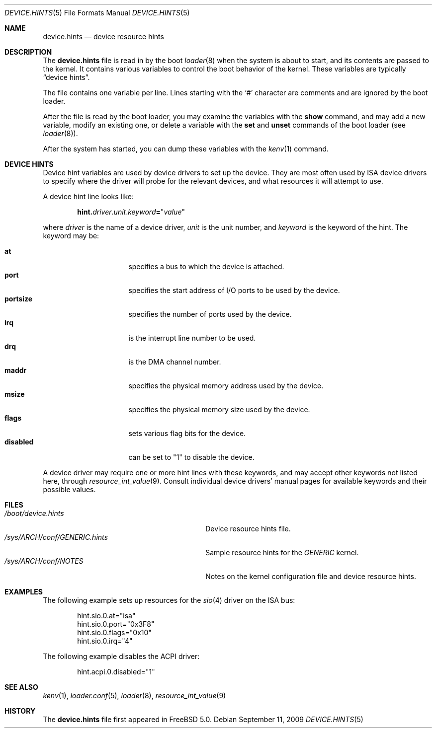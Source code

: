 .\" Copyright (c) 2001
.\" Kazutaka YOKOTA <yokota@zodiac.mech.utsunomiya-u.ac.jp>
.\" All rights reserved.
.\"
.\" Redistribution and use in source and binary forms, with or without
.\" modification, are permitted provided that the following conditions
.\" are met:
.\" 1. Redistributions of source code must retain the above copyright
.\"    notice, this list of conditions and the following disclaimer as
.\"    the first lines of this file unmodified.
.\" 2. Redistributions in binary form must reproduce the above copyright
.\"    notice, this list of conditions and the following disclaimer in the
.\"    documentation and/or other materials provided with the distribution.
.\"
.\" THIS SOFTWARE IS PROVIDED BY THE AUTHOR ``AS IS'' AND ANY EXPRESS OR
.\" IMPLIED WARRANTIES, INCLUDING, BUT NOT LIMITED TO, THE IMPLIED WARRANTIES
.\" OF MERCHANTABILITY AND FITNESS FOR A PARTICULAR PURPOSE ARE DISCLAIMED.
.\" IN NO EVENT SHALL THE AUTHOR BE LIABLE FOR ANY DIRECT, INDIRECT,
.\" INCIDENTAL, SPECIAL, EXEMPLARY, OR CONSEQUENTIAL DAMAGES (INCLUDING, BUT
.\" NOT LIMITED TO, PROCUREMENT OF SUBSTITUTE GOODS OR SERVICES; LOSS OF USE,
.\" DATA, OR PROFITS; OR BUSINESS INTERRUPTION) HOWEVER CAUSED AND ON ANY
.\" THEORY OF LIABILITY, WHETHER IN CONTRACT, STRICT LIABILITY, OR TORT
.\" (INCLUDING NEGLIGENCE OR OTHERWISE) ARISING IN ANY WAY OUT OF THE USE OF
.\" THIS SOFTWARE, EVEN IF ADVISED OF THE POSSIBILITY OF SUCH DAMAGE.
.\"
.\" $FreeBSD: releng/10.3/share/man/man5/device.hints.5 235337 2012-05-12 15:08:22Z gjb $
.\"
.Dd September 11, 2009
.Dt DEVICE.HINTS 5
.Os
.Sh NAME
.Nm device.hints
.Nd device resource hints
.Sh DESCRIPTION
The
.Nm
file is read in by the boot
.Xr loader 8
when the system is about to start, and its contents are
passed to the kernel.
It contains various variables to control the boot behavior of
the kernel.
These variables are typically
.Dq device hints .
.\" .Dq device hints ,
.\" and other control variables.
.Pp
The file contains one variable per line.
Lines starting with the
.Ql #
character are comments and are ignored by the boot loader.
.Pp
After the file is read by the boot loader, you may examine
the variables with the
.Ic show
command, and may add a new variable, modify an existing one,
or delete a variable with the
.Ic set
and
.Ic unset
commands of the boot loader
(see
.Xr loader 8 ) .
.Pp
After the system has started, you can dump these variables
with the
.Xr kenv 1
command.
.Sh DEVICE HINTS
Device hint variables are used by device drivers to set up
the device.
They are most often used by ISA device drivers to specify
where the driver will probe for the relevant devices, and what
resources it will attempt to use.
.Pp
A device hint line looks like:
.Pp
.Sm off
.D1 Li hint. Ar driver . Ar unit . Ar keyword Li = Qq Ar value
.Sm on
.Pp
where
.Ar driver
is the name of a device driver,
.Ar unit
is the unit number, and
.Ar keyword
is the keyword of the hint.
The keyword may be:
.Pp
.Bl -tag -width ".Li disabled" -compact -offset indent
.It Li at
specifies a bus to which the device is attached.
.It Li port
specifies the start address of I/O ports to be used by the device.
.It Li portsize
specifies the number of ports used by the device.
.It Li irq
is the interrupt line number to be used.
.It Li drq
is the DMA channel number.
.It Li maddr
specifies the physical memory address used by the device.
.It Li msize
specifies the physical memory size used by the device.
.It Li flags
sets various flag bits for the device.
.It Li disabled
can be set to
.Qq 1
to disable the device.
.El
.Pp
A device driver may require one or more hint lines with these keywords,
and may accept other keywords not listed here, through
.Xr resource_int_value 9 .
Consult individual device drivers' manual pages for available
keywords and their possible values.
.\" .Sh CONTROL VARIABLES
.\" Lines not starting with
.\" .Dq hint.
.\" specify other control variables for the kernel.
.\" They look:
.\" .Pp
.\" .Dl <name>="<value>"
.\" XXX
.\" WE SHOULD LIST AVAILABLE VARIABLE NAMES AND THEIR POSSIBLE VALUES HERE!
.\" .Pp
.Sh FILES
.Bl -tag -width ".Pa /sys/ Ns Ar ARCH Ns Pa /conf/GENERIC.hints" -compact
.It Pa /boot/device.hints
Device resource hints file.
.It Pa /sys/ Ns Ar ARCH Ns Pa /conf/GENERIC.hints
Sample resource hints for the
.Pa GENERIC
kernel.
.It Pa /sys/ Ns Ar ARCH Ns Pa /conf/NOTES
Notes on the kernel configuration file and device resource hints.
.El
.Sh EXAMPLES
The following example sets up resources for the
.Xr sio 4
driver on the ISA bus:
.Bd -literal -offset indent
hint.sio.0.at="isa"
hint.sio.0.port="0x3F8"
hint.sio.0.flags="0x10"
hint.sio.0.irq="4"
.Ed
.Pp
The following example disables the ACPI driver:
.Bd -literal -offset indent
hint.acpi.0.disabled="1"
.Ed
.\" .Pp
.\" A control variable may look like:
.\" .Pp
.\" .Bd -literal -offset indent
.\" debug.acpi.layer="ACPI_RESOURCES"
.\" .Ed
.Sh SEE ALSO
.Xr kenv 1 ,
.Xr loader.conf 5 ,
.Xr loader 8 ,
.Xr resource_int_value 9
.Sh HISTORY
The
.Nm
file first appeared in
.Fx 5.0 .
